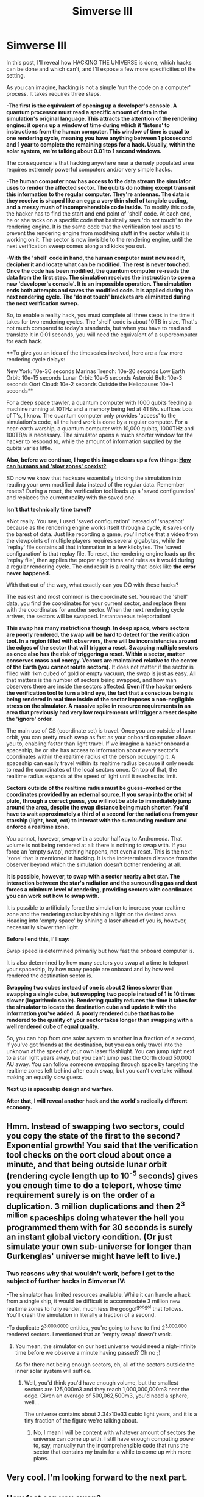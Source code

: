 #+TITLE: Simverse III

* Simverse III
:PROPERTIES:
:Author: krakonfour
:Score: 6
:DateUnix: 1406043381.0
:DateShort: 2014-Jul-22
:END:
In this post, I'll reveal how HACKING THE UNIVERSE is done, which hacks can be done and which can't, and I'll expose a few more specificities of the setting.

As you can imagine, hacking is not a simple 'run the code on a computer' process. It takes requires three steps.

*-The first is the equivalent of opening up a developer's console. A quantum processor must read a specific amount of data in the simulation's original language. This attracts the attention of the rendering engine: it opens up a window of time during which it 'listens' to instructions from the human computer. This window of time is equal to one rendering cycle, meaning you have anything between 1 picosecond and 1 year to complete the remaining steps for a hack. Usually, within the solar system, we're talking about 0.01 to 1 second windows.*

The consequence is that hacking anywhere near a densely populated area requires extremely powerful computers and/or very simple hacks.

*-The human computer now has access to the data stream the simulator uses to render the affected sector. The qubits do nothing except transmit this information to the regular computer. They're antennas. The data is they receive is shaped like an egg: a very thin shell of tangible coding, and a messy mush of incomprehensible code inside.* To modify this code, the hacker has to find the start and end point of 'shell' code. At each end, he or she tacks on a specific code that basically says 'do not touch' to the rendering engine. It is the same code that the verification tool uses to prevent the rendering engine from modifying stuff in the sector while it is working on it. The sector is now invisible to the rendering engine, until the next verification sweep comes along and kicks you out.

*-With the 'shell' code in hand, the human computer must now read it, decipher it and locate what can be modified. The rest is never touched. Once the code has been modified, the quantum computer re-reads the data from the first step. The simulation receives the instruction to open a new 'developer's console'. It is an impossible operation. The simulation ends both attempts and saves the modified code. It is applied during the next rendering cycle. The 'do not touch' brackets are eliminated during the next verification sweep.*

So, to enable a reality hack, you must complete all three steps in the time it takes for two rendering cycles. The 'shell' code is about 10TB in size. That's not much compared to today's standards, but when you have to read and translate it in 0.01 seconds, you will need the equivalent of a supercomputer for each hack.

**To give you an idea of the timescales involved, here are a few more rendering cycle delays:

New York: 10e-30 seconds Marinas Trench: 10e-20 seconds Low Earth Orbit: 10e-15 seconds Lunar Orbit: 10e-5 seconds Asteroid Belt: 10e-3 seconds Oort Cloud: 10e-2 seconds Outside the Heliopause: 10e-1 seconds**

For a deep space trawler, a quantum computer with 1000 qubits feeding a machine running at 10THz and a memory being fed at 4TB/s. suffices Lots of T's, I know. The quantum computer only provides 'access' to the simulation's code, all the hard work is done by a regular computer. For a near-earth warship, a quantum computer with 10,000 qubits, 1000THz and 100TB/s is necessary. The simulator opens a much shorter window for the hacker to respond to, while the amount of information supplied by the qubits varies little.

*Also, before we continue, I hope this image clears up a few things: [[http://imgur.com/zAUkiCT][How can humans and 'slow zones' coexist?]]*

SO now we know that hacksare essentially tricking the simulation into reading your own modified data instead of the regular data. Remember resets? During a reset, the verification tool loads up a 'saved configuration' and replaces the current reality with the saved one.

*Isn't that technically time travel?*

*Not really. You see, I used 'saved configuration' instead of 'snapshot' because as the rendering engine works itself through a cycle, it saves only the barest of data. Just like recording a game, you'll notice that a video from the viewpoints of multiple players requires several gigabytes, while the 'replay' file contains all that information in a few kilobytes. The 'saved configuration' is that replay file. To reset, the rendering engine loads up the 'replay file', then applies the proper algorithms and rules as it would during a regular rendering cycle. The end result is a reality that looks like *the error never happened.*

With that out of the way, what exactly can you DO with these hacks?

The easiest and most common is the coordinate set. You read the 'shell' data, you find the coordinates for your current sector, and replace them with the coordinates for another sector. When the next rendering cycle arrives, the sectors will be swapped. Instantaneous teleportation!

*This swap has many restrictions though. In deep space, where sectors are poorly rendered, the swap will be hard to detect for the verification tool. In a region filled with observers, there will be inconsistencies around the edges of the sector that will trigger a reset. Swapping multiple sectors as once also has the risk of triggering a reset. Within a sector, matter conserves mass and energy. Vectors are maintained relative to the center of the Earth (you cannot rotate sectors).* It does not matter if the sector is filled with 1km cubed of gold or empty vacuum, the swap is just as easy. All that matters is the number of sectors being swapped, and how man observers there are inside the sectors affected. *Even if the hacker orders the verification tool to turn a blind eye, the fact that a conscious being is being rendered in real time inside of the sector imposes a non-negligible stress on the simulator. A massive spike in resource requirements in an area that previously had very low requirements will trigger a reset despite the 'ignore' order.*

The main use of CS (coordinate set) is travel. Once you are outside of lunar orbit, you can pretty much swap as fast as your onboard computer allows you to, enabling faster than light travel. If we imagine a hacker onboard a spaceship, he or she has access to information about every sector's coordinates within the realtime radius of the person occupying it. A spaceship can easily travel within its realtime radius because it only needs to read the coordinates of the local sectors once. On top of that, the realtime radius expands at the speed of light until it reaches its limit.

*Sectors outside of the realtime radius must be guess-worked or the coordinates provided by an external source. If you swap into the orbit of pluto, through a correct guess, you will not be able to immediately jump around the area, despite the swap distance being much shorter. You'd have to wait approximately a third of a second for the radiations from your starship (light, heat, ect) to interact with the surrounding medium and enforce a realtime zone.*

You cannot, however, swap with a sector halfway to Andromeda. That volume is not being rendered at all: there is nothing to swap with. If you force an 'empty swap', nothing happens, not even a reset. This is the next 'zone' that is mentioned in hacking. It is the indeterminate distance from the observer beyond which the simulation doesn't bother rendering at all.

*It is possible, however, to swap with a sector nearby a hot star. The interaction between the star's radiation and the surrounding gas and dust forces a minimum level of rendering, providing sectors with coordinates you can work out how to swap with.*

It is possible to artificially force the simulation to increase your realtime zone and the rendering radius by shining a light on the desired area. Heading into 'empty space' by shining a laser ahead of you is, however, necessarily slower than light.

*Before I end this, I'll say:*

Swap speed is determined primarily but how fast the onboard computer is.

It is also determined by how many sectors you swap at a time to teleport your spaceship, by how many people are onboard and by how well rendered the destination sector is.

*Swapping two cubes instead of one is about 2 times slower than swapping a single cube, but swapping two people instead of 1 is 10 times slower (logarithmic scale). Rendering quality reduces the time it takes for the simulator to locate the destination cube and update it with the information you've added. A poorly rendered cube that has to be rendered to the quality of your sector takes longer than swapping with a well rendered cube of equal quality.*

So, you can hop from one solar system to another in a fraction of a second, if you've got friends at the destination, but you can only travel into the unknown at the speed of your own laser flashlight. You can jump right next to a star light years away, but you can't jump past the Oorth cloud 50,000 AU away. You can follow someone swapping through space by targeting the realtime zones left behind after each swap, but you can't overtake without making an equally slow guess.

*Next up is spaceship design and warfare.*

*After that, I will reveal another hack and the world's radically different economy.*


** Hmm. Instead of swapping two sectors, could you copy the state of the first to the second? Exponential growth! You said that the verification tool checks on the oort cloud about once a minute, and that being outside lunar orbit (rendering cycle length up to 10^{-5} seconds) gives you enough time to do a teleport, whose time requirement surely is on the order of a duplication. 3 million duplications and then 2^{3 million} spaceships doing whatever the hell you programmed them with for 30 seconds is surely an instant global victory condition. (Or just simulate your own sub-universe for longer than Gurkenglas' universe might have left to live.)
:PROPERTIES:
:Author: Gurkenglas
:Score: 2
:DateUnix: 1406062147.0
:DateShort: 2014-Jul-23
:END:

*** Two reasons why that wouldn't work, before I get to the subject of further hacks in Simverse IV:

-The simulator has limited resources available. While it can handle a hack from a single ship, it would be difficult to accommodate 3 million new realtime zones to fully render, much less the googol^{googol} that follows. You'll crash the simulation in literally a fraction of a second.

-To duplicate 2^{3,000,0000} entities, you're going to have to find 2^{3,000,000} rendered sectors. I mentioned that an 'empty swap' doesn't work.
:PROPERTIES:
:Author: krakonfour
:Score: 1
:DateUnix: 1406063356.0
:DateShort: 2014-Jul-23
:END:

**** You mean, the simulator on our host universe would need a nigh-infinite time before we observe a minute having passed? Oh no ;)

As for there not being enough sectors, eh, all of the sectors outside the inner solar system will suffice.
:PROPERTIES:
:Author: Gurkenglas
:Score: 1
:DateUnix: 1406063898.0
:DateShort: 2014-Jul-23
:END:

***** Well, you'd think you'd have enough volume, but the smallest sectors are 125,000m3 and they reach 1,000,000,000m3 near the edge. Given an average of 500,062,500m3, you'd need a sphere, well...

The universe contains about 2.34x10e33 cubic light years, and it is a tiny fraction of the figure we're talking about.
:PROPERTIES:
:Author: krakonfour
:Score: 1
:DateUnix: 1406064960.0
:DateShort: 2014-Jul-23
:END:

****** No, I mean I will be content with whatever amount of sectors the universe can come up with. I still have enough computing power to, say, manually run the incomprehensible code that runs the sector that contains my brain for a while to come up with more plans.
:PROPERTIES:
:Author: Gurkenglas
:Score: 1
:DateUnix: 1406065556.0
:DateShort: 2014-Jul-23
:END:


** Very cool. I'm looking forward to the next part.
:PROPERTIES:
:Author: AmeteurOpinions
:Score: 1
:DateUnix: 1406044014.0
:DateShort: 2014-Jul-22
:END:


** How fast can you swap?

Could you swap a memory card between two zones say? Swap it into a large off ship quantum computer, get it to do calculations, swap it back, read off the results. A way to boost your computing power over enemies.
:PROPERTIES:
:Author: Nepene
:Score: 1
:DateUnix: 1406066725.0
:DateShort: 2014-Jul-23
:END:

*** Beyond a certain distance, you can swap as fast as your computer allows you to.

The problem with your method is that

A) You can only swap whole sectors. Unless your memory card is one hundred thousand meters cubed, there is no point in doing so.

B) The only useful pre-calculation is when you are trying to guess the coordinates of a sector outside of your realtime zone. Inside that zone, you can read the coordinates off the sectors around you directly, calculate the hack and apply it much faster than you could by transmitting it and receiving the calculated information at the speed of light. Plus, you can't read coordinates outside of your own realtime zone, so it is limited in that aspect.
:PROPERTIES:
:Author: krakonfour
:Score: 1
:DateUnix: 1406067730.0
:DateShort: 2014-Jul-23
:END:

**** Maybe have a tether behind the ship with a sensor on it and a small computer preloaded with transportation stuff. It sends details of the code around you to another zone which is next to a huge super computer. The super computer calculates all the details and sends the small computer back, and it relays the code.

I imagine you could use it for rapid ship to ship combat and teleportation. Jump in, see an enemy, teleport to a safe unrendered zone.
:PROPERTIES:
:Author: Nepene
:Score: 1
:DateUnix: 1406072017.0
:DateShort: 2014-Jul-23
:END:

***** Well, look at it this way:

Imagine we are in a sector where the simulation's attention window is 0.03 seconds.

Now imagine we have a spaceship with a poor onboard computer struggles to complete a swap in 0.03 seconds. There are three steps to a swap: reading, calculating and running. The first and second step are outside of the computer's control: they will always take 0.02 second.

Now the spaceship decides to use an external computer that can do the calculation part 10 times faster: 0.001 seconds.

The swap now takes 0.01+0.001+0.01: 0.021 seconds, right?

No. You need to send information to the external computer, then receive it back. Information travels at lightspeed. In 0.009 seconds, light travels 2700km, so the external computer must be within 1350km. That's basically dragging it along with you. Furthermore, there is delay involved in sending the information to the transmitter, and reading the information received. Each millisecond delay forces the external computer to be 300km closer... in space, you're practically dragging the computer along with you.

On top of all that....

The way swap work is that the hack is only implemented at the END of a rendering cycle. That means that even if you complete steps 1 and 2 as quickly as possible, you will be stuk loading for step 3 to happen. There is no point in 'going' faster' with such a hard limitation.

I'll talk more about how ships use these hacks and how they influecnce their design later.

PS: A bigger computer requires more energy and cooling, which basically means its a second spaceship in this setting.
:PROPERTIES:
:Author: krakonfour
:Score: 1
:DateUnix: 1406072775.0
:DateShort: 2014-Jul-23
:END:

****** The idea was that you'd the ftl power to skip the information travels at light speed. You are in zone 1, your relay computer is in zone 2 and is much smaller and preloaded with another location. You report a conflict, teleport the relay computer over, it sends light speed signals at the speed of light to the massive computer 50m away, receives signals, teleports back.

Clarifying whether this work is important for other things. If the rendering time is 0.03 seconds and you can cut it down to 0.02 then a third of the time you can teleport first, which is a huge advantage, though thinking about it the required times stop that. If it works it also means you can send ftl signals and teleport an army over, having given them your coordinates.
:PROPERTIES:
:Author: Nepene
:Score: 1
:DateUnix: 1406073527.0
:DateShort: 2014-Jul-23
:END:


** I assume the coordinates have to be calculated anew each time; you can't simply make a database with all the block coordinates you know already?
:PROPERTIES:
:Author: Laborbuch
:Score: 1
:DateUnix: 1406094870.0
:DateShort: 2014-Jul-23
:END:

*** Coordinates change constantly and dynamically: they adjust to your own realtime zone, and to information you can't perceive: realtime zones of other people, resources being diverted elsewhere, special verifications being run ect.

The only accurate reading is the one you do at the start of the hack, and is only valid for a handful of rendering cycles or less.
:PROPERTIES:
:Author: krakonfour
:Score: 1
:DateUnix: 1406160935.0
:DateShort: 2014-Jul-24
:END:
